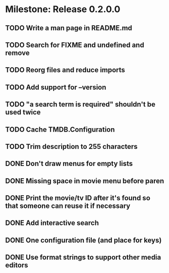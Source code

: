 * Milestone: Release 0.2.0.0
** TODO Write a man page in README.md
** TODO Search for FIXME and undefined and remove
** TODO Reorg files and reduce imports
** TODO Add support for --version
** TODO "a search term is required" shouldn't be used twice
** TODO Cache TMDB.Configuration
** TODO Trim description to 255 characters
** DONE Don't draw menus for empty lists
   CLOSED: [2015-05-19 Tue 15:10]
** DONE Missing space in movie menu before paren
   CLOSED: [2015-05-19 Tue 15:19]
** DONE Print the movie/tv ID after it's found so that someone can reuse it if necessary
   CLOSED: [2015-05-19 Tue 15:19]
** DONE Add interactive search
   CLOSED: [2015-05-09 Sat 13:41]
** DONE One configuration file (and place for keys)
   CLOSED: [2015-05-09 Sat 13:41]
** DONE Use format strings to support other media editors
   CLOSED: [2015-05-09 Sat 13:41]
